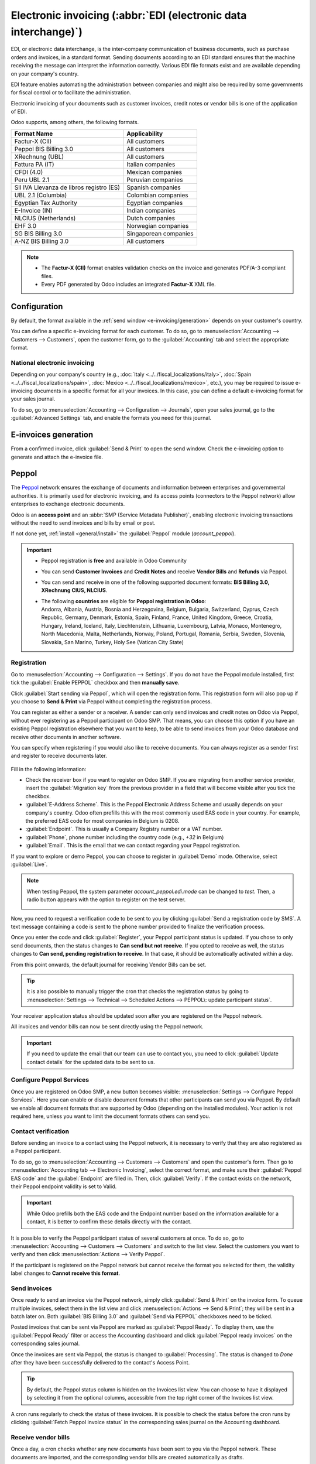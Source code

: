 ================================================================
Electronic invoicing (:abbr:`EDI (electronic data interchange)`)
================================================================

EDI, or electronic data interchange, is the inter-company communication of business documents, such
as purchase orders and invoices, in a standard format. Sending documents according to an EDI
standard ensures that the machine receiving the message can interpret the information correctly.
Various EDI file formats exist and are available depending on your company's country.

EDI feature enables automating the administration between companies and might also be required by
some governments for fiscal control or to facilitate the administration.

Electronic invoicing of your documents such as customer invoices, credit notes or vendor bills is
one of the application of EDI.

Odoo supports, among others, the following formats.

.. list-table::
   :header-rows: 1

   * - Format Name
     - Applicability
   * - Factur-X (CII)
     - All customers
   * - Peppol BIS Billing 3.0
     - All customers
   * - XRechnung (UBL)
     - All customers
   * - Fattura PA (IT)
     - Italian companies
   * - CFDI (4.0)
     - Mexican companies
   * - Peru UBL 2.1
     - Peruvian companies
   * - SII IVA Llevanza de libros registro (ES)
     - Spanish companies
   * - UBL 2.1 (Columbia)
     - Colombian companies
   * - Egyptian Tax Authority
     - Egyptian companies
   * - E-Invoice (IN)
     - Indian companies
   * - NLCIUS (Netherlands)
     - Dutch companies
   * - EHF 3.0
     - Norwegian companies
   * - SG BIS Billing 3.0
     - Singaporean companies
   * - A-NZ BIS Billing 3.0
     - All customers

.. note::
   - The **Factur-X (CII)** format enables validation checks on the invoice and generates PDF/A-3
     compliant files.
   - Every PDF generated by Odoo includes an integrated **Factur-X** XML file.

.. seealso::
   :doc:`../../fiscal_localizations`

.. _e-invoicing/configuration:

Configuration
=============

By default, the format available in the :ref:`send window <e-invoicing/generation>` depends on your
customer's country.

You can define a specific e-invoicing format for each customer. To do so, go to
:menuselection:`Accounting --> Customers --> Customers`, open the customer form, go to the
:guilabel:`Accounting` tab and select the appropriate format.

.. image:: electronic_invoicing/customer-form.png
   :alt: Select an EDI format for a specific customer

National electronic invoicing
-----------------------------

Depending on your company's country (e.g., :doc:`Italy <../../fiscal_localizations/italy>`,
:doc:`Spain <../../fiscal_localizations/spain>`, :doc:`Mexico
<../../fiscal_localizations/mexico>`, etc.), you may be required to issue e-invoicing documents in
a specific format for all your invoices. In this case, you can define a default e-invoicing format
for your sales journal.

To do so, go to :menuselection:`Accounting --> Configuration --> Journals`, open your sales journal,
go to the :guilabel:`Advanced Settings` tab, and enable the formats you need for this journal.

.. _e-invoicing/generation:

E-invoices generation
=====================

From a confirmed invoice, click :guilabel:`Send & Print` to open the send window. Check the
e-invoicing option to generate and attach the e-invoice file.

.. image:: electronic_invoicing/send-window.png
   :alt: The Peppol option is checked and an e-invoicing XML file is attached to the email.

Peppol
======

The `Peppol <https://peppol.org/about/>`_ network ensures the exchange of documents and information
between enterprises and governmental authorities. It is primarily used for electronic invoicing, and
its access points (connectors to the Peppol network) allow enterprises to exchange electronic
documents.

Odoo is an **access point** and an :abbr:`SMP (Service Metadata Publisher)`, enabling electronic
invoicing transactions without the need to send invoices and bills by email or post.

If not done yet, :ref:`install <general/install>` the :guilabel:`Peppol` module (`account_peppol`).

.. important::
   - Peppol registration is **free** and available in Odoo Community
   - You can send **Customer Invoices** and **Credit Notes** and receive **Vendor Bills** and
     **Refunds** via Peppol.
   - You can send and receive in one of the following supported document formats:
     **BIS Billing 3.0, XRechnung CIUS, NLCIUS**.
   - | The following **countries** are eligible for **Peppol registration in Odoo**:
     | Andorra, Albania, Austria, Bosnia and Herzegovina, Belgium, Bulgaria, Switzerland, Cyprus,
       Czech Republic, Germany, Denmark, Estonia, Spain, Finland, France, United Kingdom, Greece,
       Croatia, Hungary, Ireland, Iceland, Italy, Liechtenstein, Lithuania, Luxembourg, Latvia,
       Monaco, Montenegro, North Macedonia, Malta, Netherlands, Norway, Poland, Portugal, Romania,
       Serbia, Sweden, Slovenia, Slovakia, San Marino, Turkey, Holy See (Vatican City State)

Registration
------------

Go to :menuselection:`Accounting --> Configuration --> Settings`. If you do not have the
Peppol module installed, first tick the :guilabel:`Enable PEPPOL` checkbox and then **manually
save**.

.. image:: electronic_invoicing/peppol-install.png
   :alt: Peppol module installation

Click :guilabel:`Start sending via Peppol`, which will open the registration form.
This registration form will also pop up if you choose to **Send & Print** via Peppol
without completing the registration process.

.. image:: electronic_invoicing/peppol-registration-settings.png
   :alt: Peppol registration button

You can register as either a sender or a receiver. A sender can only send invoices and credit notes
on Odoo via Peppol, without ever registering as a Peppol participant on Odoo SMP. That means, you
can choose this option if you have an existing Peppol registration elsewhere that you want to keep,
to be able to send invoices from your Odoo database and receive other documents in another software.

You can specify when registering if you would also like to receive documents.
You can always register as a sender first and register to receive documents later.

   .. image:: electronic_invoicing/peppol-registration-wizard.png
      :alt: Peppol registration form

Fill in the following information:

- Check the receiver box if you want to register on Odoo SMP. If you are migrating from another
  service provider, insert the :guilabel:`Migration key` from the previous provider in a field
  that will become visible after you tick the checkbox.
- :guilabel:`E-Address Scheme`. This is the Peppol Electronic Address Scheme and usually depends on
  your company's country. Odoo often prefills this with the most commonly used EAS code in your
  country. For example, the preferred EAS code for most companies in Belgium is 0208.
- :guilabel:`Endpoint`. This is usually a Company Registry number or a VAT number.
- :guilabel:`Phone`, phone number including the country code (e.g., `+32` in Belgium)
- :guilabel:`Email`. This is the email that we can contact regarding your Peppol registration.

.. seealso::
   - `Peppol EAS - European Commision <https://ec.europa.eu/digital-building-blocks/wikis/display/DIGITAL/Code+lists/>`_
   - `Peppol Endpoint - OpenPeppol eDEC Code Lists <https://docs.peppol.eu/edelivery/codelists/>`_
     (open the "Participant Identifier Schemes" as HTML page)

If you want to explore or demo Peppol, you can choose to register in :guilabel:`Demo` mode.
Otherwise, select :guilabel:`Live`.

.. note::
   When testing Peppol, the system parameter `account_peppol.edi.mode` can be changed to `test`.
   Then, a radio button appears with the option to register on the test server.

   .. image:: electronic_invoicing/peppol-system-parameter.png
      :alt: Peppol test mode parameter

Now, you need to request a verification code to be sent to you by clicking
:guilabel:`Send a registration code by SMS`.
A text message containing a code is sent to the phone number provided to finalize the verification
process.

.. image:: electronic_invoicing/peppol-phone-verification.png
   :alt: phone validation

Once you enter the code and click :guilabel:`Register`, your Peppol participant status is updated.
If you chose to only send documents, then the status changes to **Can send but not receive**.
If you opted to receive as well, the status changes to **Can send, pending registration to receive**.
In that case, it should be automatically activated within a day.

From this point onwards, the default journal for receiving Vendor Bills can be set.

.. tip::
   It is also possible to manually trigger the cron that checks the registration status by going to
   :menuselection:`Settings --> Technical --> Scheduled Actions --> PEPPOL\: update participant
   status`.

Your receiver application status should be updated soon after you are registered on the
Peppol network.

.. image:: electronic_invoicing/peppol-receiver.png
   :alt: receiver application

All invoices and vendor bills can now be sent directly using the Peppol network.

.. important::
   If you need to update the email that our team can use to contact you, you need to
   click :guilabel:`Update contact details` for the updated data to be sent to us.

Configure Peppol Services
-------------------------

Once you are registered on Odoo SMP, a new button becomes visible:
:menuselection:`Settings --> Configure Peppol Services`. Here you can enable or disable document
formats that other participants can send you via Peppol. By default we enable all document formats
that are supported by Odoo (depending on the installed modules). Your action is not required here,
unless you want to limit the document formats others can send you.

Contact verification
--------------------

Before sending an invoice to a contact using the Peppol network, it is necessary to verify that they
are also registered as a Peppol participant.

To do so, go to :menuselection:`Accounting --> Customers --> Customers` and open the customer's
form. Then go to :menuselection:`Accounting tab --> Electronic Invoicing`, select the correct
format, and make sure their :guilabel:`Peppol EAS code` and the :guilabel:`Endpoint` are filled in.
Then, click :guilabel:`Verify`. If the contact exists on the network, their Peppol endpoint validity
is set to Valid.

.. image:: electronic_invoicing/peppol-contact-verify.png
   :alt: verify contact registration

.. important::
   While Odoo prefills both the EAS code and the Endpoint number based on the information available
   for a contact, it is better to confirm these details directly with the contact.

It is possible to verify the Peppol participant status of several customers at once.
To do so, go to :menuselection:`Accounting --> Customers --> Customers` and switch to the list view.
Select the customers you want to verify and then click :menuselection:`Actions --> Verify Peppol`.

If the participant is registered on the Peppol network but cannot receive the format you selected
for them, the validity label changes to **Cannot receive this format**.

.. image:: electronic_invoicing/peppol-participant-format.png
   :alt: verify contact ubl format

Send invoices
-------------

Once ready to send an invoice via the Peppol network, simply click :guilabel:`Send & Print` on the
invoice form. To queue multiple invoices, select them in the list view and click
:menuselection:`Actions --> Send & Print`; they will be sent in a batch later on. Both
:guilabel:`BIS Billing 3.0` and :guilabel:`Send via PEPPOL` checkboxes need to be ticked.

.. image:: electronic_invoicing/peppol-send-print.png
   :alt: Send peppol invoice

Posted invoices that can be sent via Peppol are marked as :guilabel:`Peppol Ready`.
To display them, use the :guilabel:`Peppol Ready` filter or access the Accounting dashboard and
click :guilabel:`Peppol ready invoices` on the corresponding sales journal.

.. image:: electronic_invoicing/peppol-ready-invoices.png
   :alt: Filter Peppol ready invoices

Once the invoices are sent via Peppol, the status is changed to :guilabel:`Processing`. The
status is changed to `Done` after they have been successfully delivered to the contact's Access
Point.

.. image:: electronic_invoicing/peppol-message-processing.png
   :alt: Peppol message status

.. tip::
   By default, the Peppol status column is hidden on the Invoices list view. You can choose to have
   it displayed by selecting it from the optional columns, accessible from the top right corner of
   the Invoices list view.

A cron runs regularly to check the status of these invoices. It is possible to check the status
before the cron runs by clicking :guilabel:`Fetch Peppol invoice status` in the corresponding
sales journal on the Accounting dashboard.

.. image:: electronic_invoicing/peppol-fetch-message-status.png
   :alt: Fetch invoice Peppol status

Receive vendor bills
--------------------

Once a day, a cron checks whether any new documents have been sent to you via the Peppol network.
These documents are imported, and the corresponding vendor bills are created automatically as
drafts.

.. image:: electronic_invoicing/peppol-receive-bills.png
   :alt: peppol receive bills

If you want to retrieve incoming Peppol documents before the cron runs, you can do so from the
Accounting dashboard on the main Peppol purchase journal that you set up in the settings. Just click
:guilabel:`Fetch from Peppol`.

.. image:: electronic_invoicing/peppol-fetch-bills.png
   :alt: Fetch bills from Peppol
